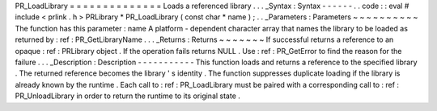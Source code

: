 PR_LoadLibrary
=
=
=
=
=
=
=
=
=
=
=
=
=
=
Loads
a
referenced
library
.
.
.
_Syntax
:
Syntax
-
-
-
-
-
-
.
.
code
:
:
eval
#
include
<
prlink
.
h
>
PRLibrary
*
PR_LoadLibrary
(
const
char
*
name
)
;
.
.
_Parameters
:
Parameters
~
~
~
~
~
~
~
~
~
~
The
function
has
this
parameter
:
name
A
platform
-
dependent
character
array
that
names
the
library
to
be
loaded
as
returned
by
:
ref
:
PR_GetLibraryName
.
.
.
_Returns
:
Returns
~
~
~
~
~
~
~
If
successful
returns
a
reference
to
an
opaque
:
ref
:
PRLibrary
object
.
If
the
operation
fails
returns
NULL
.
Use
:
ref
:
PR_GetError
to
find
the
reason
for
the
failure
.
.
.
_Description
:
Description
-
-
-
-
-
-
-
-
-
-
-
This
function
loads
and
returns
a
reference
to
the
specified
library
.
The
returned
reference
becomes
the
library
'
s
identity
.
The
function
suppresses
duplicate
loading
if
the
library
is
already
known
by
the
runtime
.
Each
call
to
:
ref
:
PR_LoadLibrary
must
be
paired
with
a
corresponding
call
to
:
ref
:
PR_UnloadLibrary
in
order
to
return
the
runtime
to
its
original
state
.
